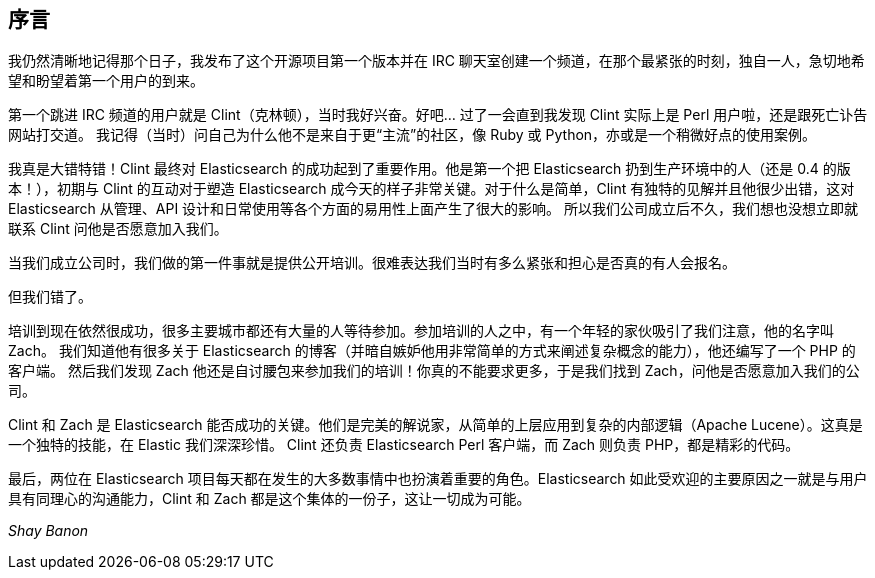 [[foreword_id]]
[preface]
== 序言

我仍然清晰地记得那个日子，我发布了这个开源项目第一个版本并在 IRC 聊天室创建一个频道，在那个最紧张的时刻，独自一人，急切地希望和盼望着第一个用户的到来。

第一个跳进 IRC 频道的用户就是 Clint（克林顿），当时我好兴奋。好吧... 过了一会直到我发现 Clint 实际上是 Perl 用户啦，还是跟死亡讣告网站打交道。
我记得（当时）问自己为什么他不是来自于更“主流”的社区，像 Ruby 或 Python，亦或是一个稍微好点的使用案例。

我真是大错特错！Clint 最终对 Elasticsearch 的成功起到了重要作用。他是第一个把 Elasticsearch 扔到生产环境中的人（还是 0.4 的版本！），初期与 Clint 的互动对于塑造 Elasticsearch
成今天的样子非常关键。对于什么是简单，Clint 有独特的见解并且他很少出错，这对 Elasticsearch 从管理、API 设计和日常使用等各个方面的易用性上面产生了很大的影响。
所以我们公司成立后不久，我们想也没想立即就联系 Clint 问他是否愿意加入我们。

当我们成立公司时，我们做的第一件事就是提供公开培训。很难表达我们当时有多么紧张和担心是否真的有人会报名。

但我们错了。

培训到现在依然很成功，很多主要城市都还有大量的人等待参加。参加培训的人之中，有一个年轻的家伙吸引了我们注意，他的名字叫 Zach。
我们知道他有很多关于 Elasticsearch 的博客（并暗自嫉妒他用非常简单的方式来阐述复杂概念的能力），他还编写了一个 PHP 的客户端。
然后我们发现 Zach 他还是自讨腰包来参加我们的培训！你真的不能要求更多，于是我们找到 Zach，问他是否愿意加入我们的公司。

Clint 和 Zach 是 Elasticsearch 能否成功的关键。他们是完美的解说家，从简单的上层应用到复杂的内部逻辑（Apache Lucene）。这真是一个独特的技能，在 Elastic 我们深深珍惜。
Clint 还负责 Elasticsearch Perl 客户端，而 Zach 则负责 PHP，都是精彩的代码。

最后，两位在 Elasticsearch 项目每天都在发生的大多数事情中也扮演着重要的角色。Elasticsearch 如此受欢迎的主要原因之一就是与用户具有同理心的沟通能力，Clint 和 Zach 都是这个集体的一份子，这让一切成为可能。

_Shay Banon_

